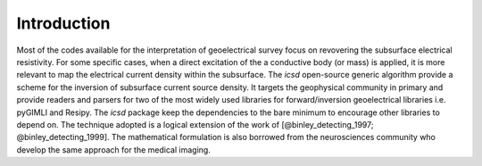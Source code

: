 Introduction
------------

.. Should show a very short overview of what can be done with the product, using one or two extremely simplified use cases. This is the thirty-second pitch for your project.


Most of the codes available for the interpretation of geoelectrical survey focus on revovering the subsurface electrical resistivity. 
For some specific cases, when a direct excitation of the a conductive body (or mass) is applied, it is more relevant to map the electrical current density within the subsurface. 
The `icsd` open-source generic algorithm provide a scheme for the inversion of subsurface current source density. 
It targets the geophysical community in primary and provide readers and parsers for two of the most widely used libraries for forward/inversion geoelectrical libraries i.e. pyGIMLI and Resipy. 
The `icsd` package keep the dependencies to the bare minimum to encourage other libraries to depend on. 
The technique adopted is a logical extension of the work of [@binley_detecting_1997; @binley_detecting_1999]. 
The mathematical formulation is also borrowed from the neurosciences community who develop the same approach for the medical imaging.
